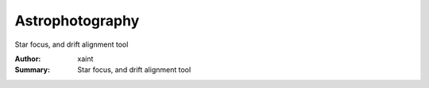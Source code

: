 Astrophotography 
================

Star focus, and drift alignment tool


:Author: xaint
:Summary: Star focus, and drift alignment tool

